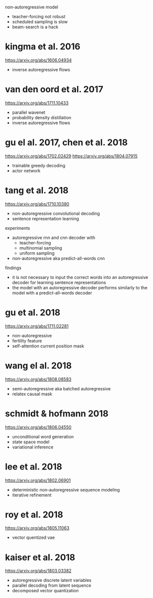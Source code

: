 non-autoregressive model

- teacher-forcing not robust
- scheduled sampling is slow
- beam-search is a hack

* kingma et al. 2016

https://arxiv.org/abs/1606.04934

- inverse autoregressive flows

* van den oord et al. 2017

https://arxiv.org/abs/1711.10433

- parallel wavenet
- probability density distillation
- inverse autoregressive flows

* gu el al. 2017, chen et al. 2018

https://arxiv.org/abs/1702.02429
https://arxiv.org/abs/1804.07915

- trainable greedy decoding
- actor network

* tang et al. 2018

https://arxiv.org/abs/1710.10380

- non-autoregressive convolutional decoding
- sentence representation learning

experiments

- autoregressive rnn and cnn decoder with
  + teacher-forcing
  + multinomial sampling
  + uniform sampling
- non-autoregressive aka predict-all-words cnn

findings

- it is not necessary to input the correct words into an
  autoregressive decoder for learning sentence representations
- the model with an autoregressive decoder performs similarly to the
  model with a predict-all-words decoder

* gu et al. 2018

https://arxiv.org/abs/1711.02281

- non-autoregressive
- fertility feature
- self-attention current position mask

* wang el al. 2018

https://arxiv.org/abs/1808.08583

- semi-autoregressive aka batched autoregressive
- relatex causal mask

* schmidt & hofmann 2018

https://arxiv.org/abs/1806.04550

- unconditional word generation
- state space model
- variational inference

* lee et al. 2018

https://arxiv.org/abs/1802.06901

- deterministic non-autoregressive sequence modeling
- iterative refinement

* roy et al. 2018

https://arxiv.org/abs/1805.11063

- vector quentized vae

* kaiser et al. 2018

https://arxiv.org/abs/1803.03382

- autoregressive discrete latent variables
- parallel decoding from latent sequence
- decomposed vector quantization
